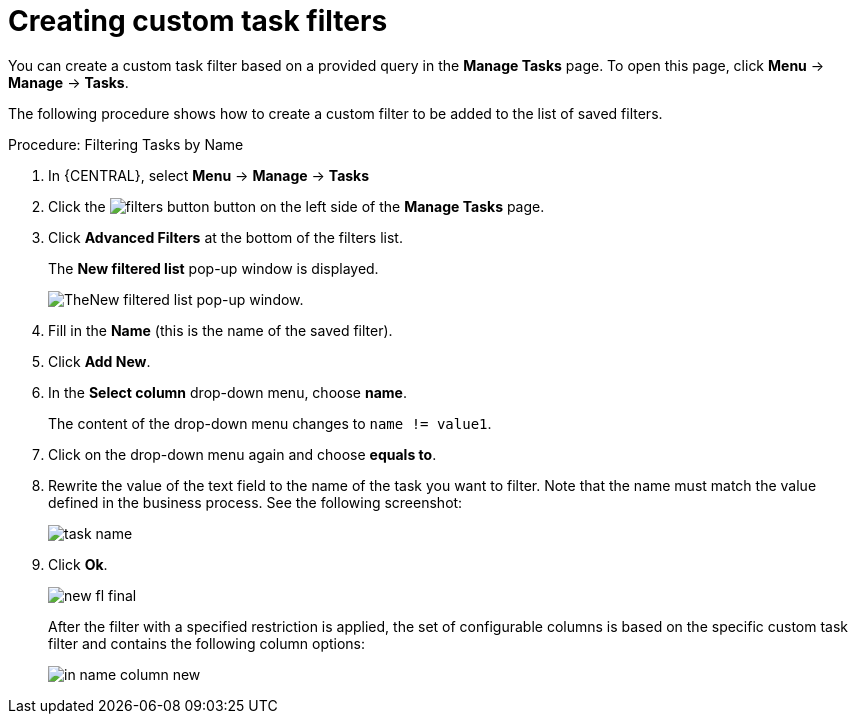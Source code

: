 [id='_creating_custom_tasks_filters-{context}']
= Creating custom task filters


You can create a custom task filter based on a provided query in the *Manage Tasks* page. To open this page, click *Menu* -> *Manage* -> *Tasks*.

The following procedure shows how to create a custom filter to be added to the list of saved filters.

.Procedure: Filtering Tasks by Name
. In {CENTRAL}, select *Menu* -> *Manage* -> *Tasks*
. Click the image:admin-and-config/filters-button.png[] button on the left side of the *Manage Tasks* page.
. Click *Advanced Filters* at the bottom of the filters list.
+
The *New filtered list* pop-up window is displayed.
+
image::enterpriseImages/admin-and-config/new-filtered-list.png[TheNew filtered list pop-up window.]
. Fill in the *Name* (this is the name of the saved filter). 
. Click *Add New*.
. In the *Select column* drop-down menu, choose *name*.
+
The content of the drop-down menu changes to ``name != value1``.
. Click on the drop-down menu again and choose *equals to*.
+
. Rewrite the value of the text field to the name of the task you want to filter. Note that the name must match the value defined in the business process. See the following screenshot:
+
image::enterpriseImages/admin-and-config/task-name.png[]
. Click *Ok*.
+
image::enterpriseImages/admin-and-config/new-fl-final.png[]
+
After the filter with a specified restriction is applied, the set of configurable columns is based on the specific custom task filter and contains the following column options:
+
image::enterpriseImages/admin-and-config/in_name-column-new.png[]